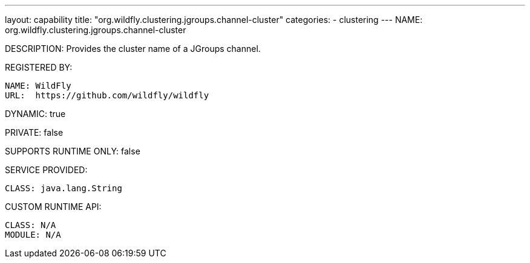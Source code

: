 ---
layout: capability
title:  "org.wildfly.clustering.jgroups.channel-cluster"
categories:
  - clustering
---
NAME: org.wildfly.clustering.jgroups.channel-cluster

DESCRIPTION: Provides the cluster name of a JGroups channel.

REGISTERED BY:
  
  NAME: WildFly
  URL:  https://github.com/wildfly/wildfly

DYNAMIC: true

PRIVATE: false

SUPPORTS RUNTIME ONLY: false

SERVICE PROVIDED:

  CLASS: java.lang.String

CUSTOM RUNTIME API:

  CLASS: N/A
  MODULE: N/A
